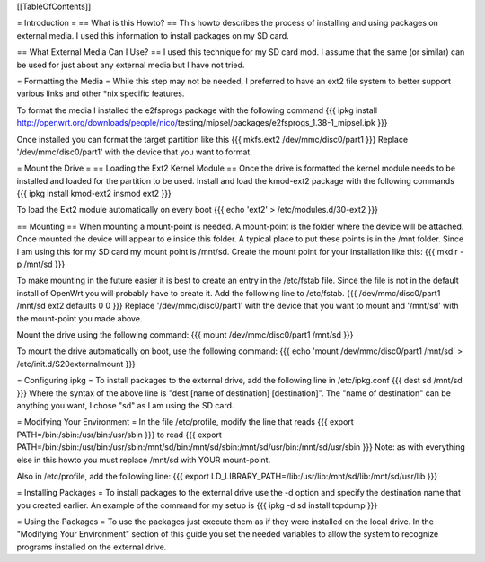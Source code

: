 [[TableOfContents]]


= Introduction =
== What is this Howto? ==
This howto describes the process of installing and using packages on external 
media.  I used this information to install packages on my SD card.

== What External Media Can I Use? ==
I used this technique for my SD card mod.  I assume that the same (or similar) 
can be used for just about any external media but I have not tried.

= Formatting the Media =
While this step may not be needed, I preferred to have an ext2 file system to 
better support various links and other *nix specific features. 

To format the media I installed the e2fsprogs package with the following 
command
{{{
ipkg install http://openwrt.org/downloads/people/nico/\
testing/mipsel/packages/e2fsprogs_1.38-1_mipsel.ipk
}}}

Once installed you can format the target partition like this
{{{
mkfs.ext2 /dev/mmc/disc0/part1
}}}
Replace '/dev/mmc/disc0/part1' with the device that you want to format.

= Mount the Drive =
== Loading the Ext2 Kernel Module ==
Once the drive is formatted the kernel module needs to be installed and loaded 
for the partition to be used.  Install and load the kmod-ext2 package with the 
following commands
{{{
ipkg install kmod-ext2
insmod ext2
}}}

To load the Ext2 module automatically on every boot
{{{
echo 'ext2' > /etc/modules.d/30-ext2
}}}

== Mounting ==
When mounting a mount-point is needed.  A mount-point is the folder where the 
device will be attached.  Once mounted the device will appear to e inside this 
folder.  A typical place to put these points is in the /mnt folder.  Since I am 
using this for my SD card my mount point is /mnt/sd.  Create the mount point 
for your installation like this:
{{{
mkdir -p /mnt/sd
}}}

To make mounting in the future easier it is best to create an entry in the 
/etc/fstab file.  Since the file is not in the default install of OpenWrt you 
will probably have to create it.  Add the following line to /etc/fstab.
{{{
/dev/mmc/disc0/part1 /mnt/sd ext2 defaults 0 0
}}}
Replace '/dev/mmc/disc0/part1' with the device that you want to mount and 
'/mnt/sd' with the mount-point you made above.

Mount the drive using the following command:
{{{
mount /dev/mmc/disc0/part1 /mnt/sd
}}}

To mount the drive automatically on boot, use the following command:
{{{
echo 'mount /dev/mmc/disc0/part1 /mnt/sd' > /etc/init.d/S20externalmount
}}}

= Configuring ipkg =
To install packages to the external drive, add the following line in 
/etc/ipkg.conf
{{{
dest sd /mnt/sd
}}}
Where the syntax of the above line is "dest [name of destination] 
[destination]".
The "name of destination" can be anything you want, I chose "sd" as 
I am using the SD card.

= Modifying Your Environment =
In the file /etc/profile, modify the line that reads
{{{
export PATH=/bin:/sbin:/usr/bin:/usr/sbin
}}}
to read
{{{
export PATH=/bin:/sbin:/usr/bin:/usr/sbin:/mnt/sd/bin:/mnt/sd/sbin:/mnt/sd/usr/bin:/mnt/sd/usr/sbin
}}}
Note: as with everything else in this howto you must replace /mnt/sd with 
YOUR mount-point.

Also in /etc/profile, add the following line:
{{{
export LD_LIBRARY_PATH=/lib:/usr/lib:/mnt/sd/lib:/mnt/sd/usr/lib
}}}

= Installing Packages =
To install packages to the external drive use the -d option and specify the 
destination name that you created earlier.  An example of the command for my 
setup is
{{{
ipkg -d sd install tcpdump
}}}

= Using the Packages =
To use the packages just execute them as if they were installed on the local 
drive.  In the "Modifying Your Environment" section of this guide you set the 
needed variables to allow the system to recognize programs installed on the 
external drive.
